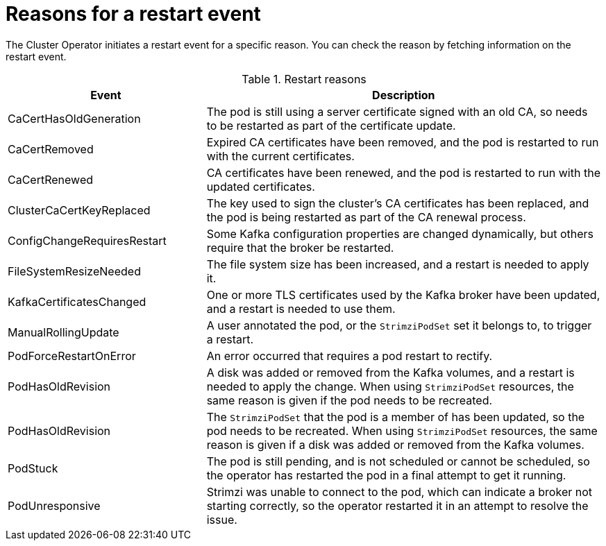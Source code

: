 // Module included in the following assemblies:
//
// assembly-deploy-restart-events.adoc

[id='ref-operator-restart-events-reasons-{context}']
= Reasons for a restart event

[role="_abstract"]
The Cluster Operator initiates a restart event for a specific reason.
You can check the reason by fetching information on the restart event. 

.Restart reasons
[cols="2a,4",options="header"]
|===

a|Event
|Description

|CaCertHasOldGeneration
|The pod is still using a server certificate signed with an old CA, so needs to be restarted as part of the certificate update.

|CaCertRemoved
|Expired CA certificates have been removed, and the pod is restarted to run with the current certificates.

|CaCertRenewed
|CA certificates have been renewed, and the pod is restarted to run with the updated certificates.

|ClusterCaCertKeyReplaced
|The key used to sign the cluster's CA certificates has been replaced, and the pod is being restarted as part of the CA renewal process.

|ConfigChangeRequiresRestart
|Some Kafka configuration properties are changed dynamically, but others require that the broker be restarted.

|FileSystemResizeNeeded
|The file system size has been increased, and a restart is needed to apply it.

|KafkaCertificatesChanged
|One or more TLS certificates used by the Kafka broker have been updated, and a restart is needed to use them.

|ManualRollingUpdate
|A user annotated the pod, or the `StrimziPodSet` set it belongs to, to trigger a restart.

|PodForceRestartOnError
|An error occurred that requires a pod restart to rectify.

|PodHasOldRevision
|A disk was added or removed from the Kafka volumes, and a restart is needed to apply the change. When using `StrimziPodSet` resources, the same reason is given if the pod needs to be recreated.

|PodHasOldRevision
|The `StrimziPodSet` that the pod is a member of has been updated, so the pod needs to be recreated. When using `StrimziPodSet` resources, the same reason is given if a disk was added or removed from the Kafka volumes.

|PodStuck
|The pod is still pending, and is not scheduled or cannot be scheduled, so the operator has restarted the pod in a final attempt to get it running.

|PodUnresponsive
|Strimzi was unable to connect to the pod, which can indicate a broker not starting correctly, so the operator restarted it in an attempt to resolve the issue.

|===